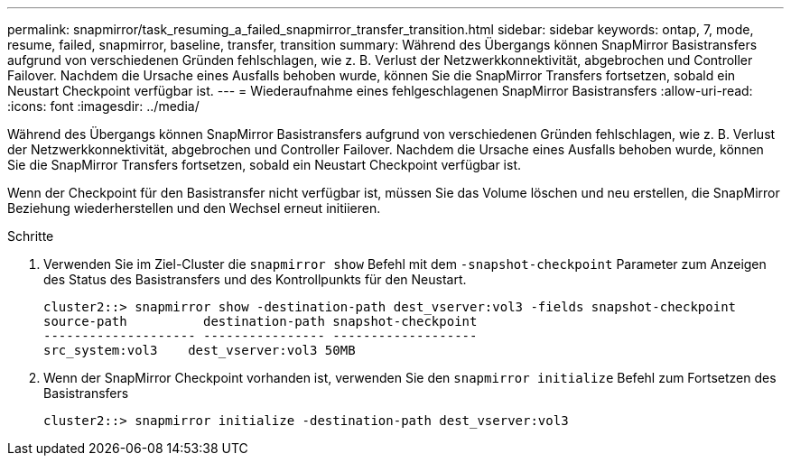 ---
permalink: snapmirror/task_resuming_a_failed_snapmirror_transfer_transition.html 
sidebar: sidebar 
keywords: ontap, 7, mode, resume, failed, snapmirror, baseline, transfer, transition 
summary: Während des Übergangs können SnapMirror Basistransfers aufgrund von verschiedenen Gründen fehlschlagen, wie z. B. Verlust der Netzwerkkonnektivität, abgebrochen und Controller Failover. Nachdem die Ursache eines Ausfalls behoben wurde, können Sie die SnapMirror Transfers fortsetzen, sobald ein Neustart Checkpoint verfügbar ist. 
---
= Wiederaufnahme eines fehlgeschlagenen SnapMirror Basistransfers
:allow-uri-read: 
:icons: font
:imagesdir: ../media/


[role="lead"]
Während des Übergangs können SnapMirror Basistransfers aufgrund von verschiedenen Gründen fehlschlagen, wie z. B. Verlust der Netzwerkkonnektivität, abgebrochen und Controller Failover. Nachdem die Ursache eines Ausfalls behoben wurde, können Sie die SnapMirror Transfers fortsetzen, sobald ein Neustart Checkpoint verfügbar ist.

Wenn der Checkpoint für den Basistransfer nicht verfügbar ist, müssen Sie das Volume löschen und neu erstellen, die SnapMirror Beziehung wiederherstellen und den Wechsel erneut initiieren.

.Schritte
. Verwenden Sie im Ziel-Cluster die `snapmirror show` Befehl mit dem `-snapshot-checkpoint` Parameter zum Anzeigen des Status des Basistransfers und des Kontrollpunkts für den Neustart.
+
[listing]
----
cluster2::> snapmirror show -destination-path dest_vserver:vol3 -fields snapshot-checkpoint
source-path          destination-path snapshot-checkpoint
-------------------- ---------------- -------------------
src_system:vol3    dest_vserver:vol3 50MB
----
. Wenn der SnapMirror Checkpoint vorhanden ist, verwenden Sie den `snapmirror initialize` Befehl zum Fortsetzen des Basistransfers
+
[listing]
----
cluster2::> snapmirror initialize -destination-path dest_vserver:vol3
----

